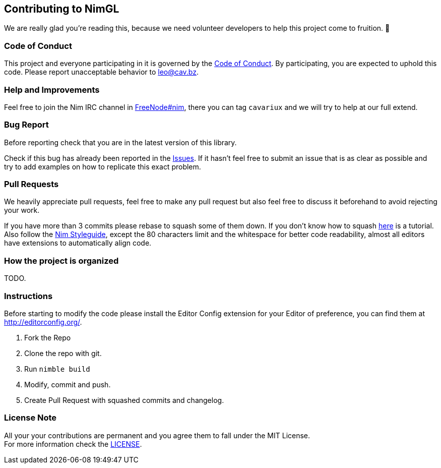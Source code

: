 == Contributing to NimGL

We are really glad you're reading this, because we need volunteer developers to help this project come to fruition. 👏

=== Code of Conduct

This project and everyone participating in it is governed by the link:CODE_OF_CONDUCT.adoc[Code of Conduct]. By participating, you are expected to uphold this code. Please report unacceptable behavior to mailto:leo@cav.bz[leo@cav.bz].

=== Help and Improvements

Feel free to join the Nim IRC channel in link:irc://freenode.net/#nim[FreeNode#nim], there you can tag `cavariux` and we
will try to help at our full extend.

=== Bug Report

Before reporting check that you are in the latest version of this library.

Check if this bug has already been reported in the https://github.com/lmariscal/nimgl/issues[Issues]. If it hasn't
feel free to submit an issue that is as clear as possible and try to add examples on how to replicate this exact problem.

=== Pull Requests

We heavily appreciate pull requests, feel free to make any pull request but also feel free to discuss it beforehand to
avoid rejecting your work.

If you have more than 3 commits please rebase to squash some of them down. If you don't know how to squash
https://youtu.be/2E23I9PzplM[here] is a tutorial. Also follow the https://nim-lang.org/docs/nep1.html[Nim Styleguide],
except the 80 characters limit and the whitespace for better code readability, almost all editors have extensions to
automatically align code.

=== How the project is organized

TODO.

=== Instructions

Before starting to modify the code please install the Editor Config extension for your Editor of preference, you can
find them at http://editorconfig.org/.

. Fork the Repo
. Clone the repo with git.
. Run `nimble build`
. Modify, commit and push.
. Create Pull Request with squashed commits and changelog.

=== License Note

All your your contributions are permanent and you agree them to fall under the MIT License. +
For more information check the link:LICENSE[LICENSE].
